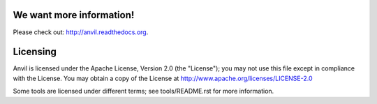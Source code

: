 We want more information!
=========================

Please check out: http://anvil.readthedocs.org.

Licensing
=========

Anvil is licensed under the Apache License, Version 2.0 (the "License"); you
may not use this file except in compliance with the License. You may obtain a
copy of the License at http://www.apache.org/licenses/LICENSE-2.0

Some tools are licensed under different terms; see tools/README.rst for
more information.
